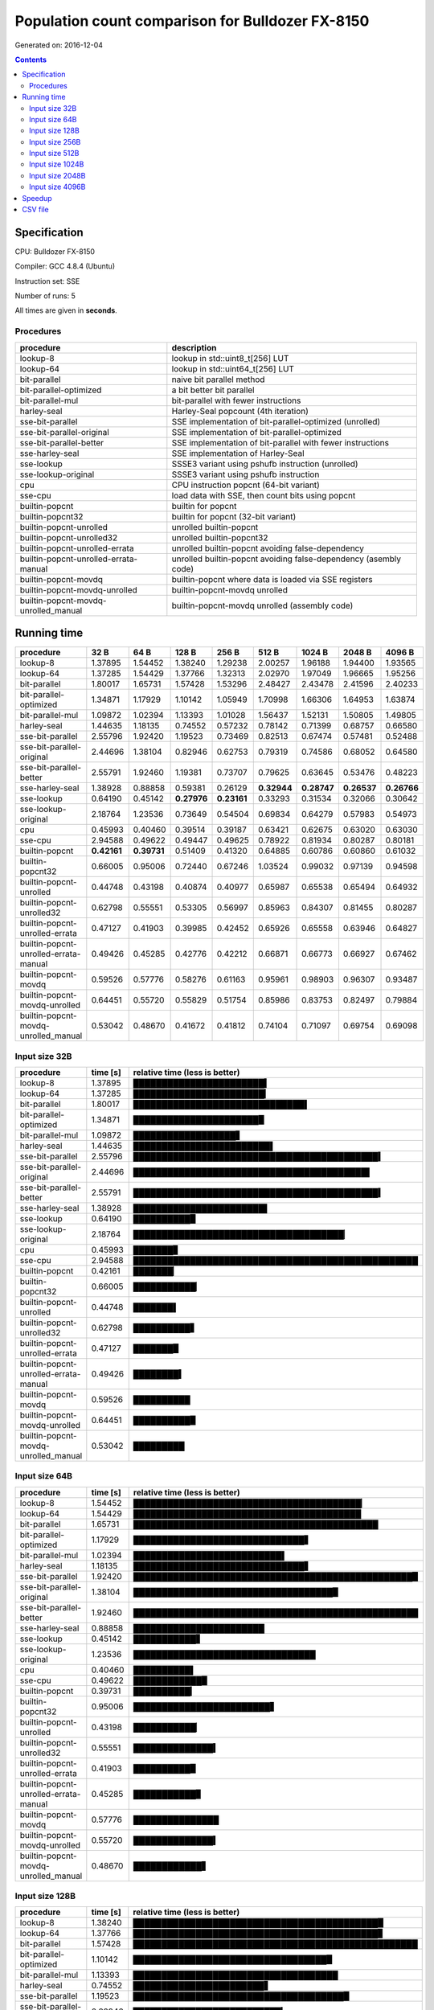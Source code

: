 ================================================================================
    Population count comparison for Bulldozer FX-8150
================================================================================

Generated on: 2016-12-04

.. contents:: Contents


Specification
--------------------------------------------------

CPU: Bulldozer FX-8150

Compiler: GCC 4.8.4 (Ubuntu)

Instruction set: SSE

Number of runs: 5

All times are given in **seconds**.


Procedures
##############################

+---------------------------------------+------------------------------------------------------------------+
| procedure                             | description                                                      |
+=======================================+==================================================================+
| lookup-8                              | lookup in std::uint8_t[256] LUT                                  |
+---------------------------------------+------------------------------------------------------------------+
| lookup-64                             | lookup in std::uint64_t[256] LUT                                 |
+---------------------------------------+------------------------------------------------------------------+
| bit-parallel                          | naive bit parallel method                                        |
+---------------------------------------+------------------------------------------------------------------+
| bit-parallel-optimized                | a bit better bit parallel                                        |
+---------------------------------------+------------------------------------------------------------------+
| bit-parallel-mul                      | bit-parallel with fewer instructions                             |
+---------------------------------------+------------------------------------------------------------------+
| harley-seal                           | Harley-Seal popcount (4th iteration)                             |
+---------------------------------------+------------------------------------------------------------------+
| sse-bit-parallel                      | SSE implementation of bit-parallel-optimized (unrolled)          |
+---------------------------------------+------------------------------------------------------------------+
| sse-bit-parallel-original             | SSE implementation of bit-parallel-optimized                     |
+---------------------------------------+------------------------------------------------------------------+
| sse-bit-parallel-better               | SSE implementation of bit-parallel with fewer instructions       |
+---------------------------------------+------------------------------------------------------------------+
| sse-harley-seal                       | SSE implementation of Harley-Seal                                |
+---------------------------------------+------------------------------------------------------------------+
| sse-lookup                            | SSSE3 variant using pshufb instruction (unrolled)                |
+---------------------------------------+------------------------------------------------------------------+
| sse-lookup-original                   | SSSE3 variant using pshufb instruction                           |
+---------------------------------------+------------------------------------------------------------------+
| cpu                                   | CPU instruction popcnt (64-bit variant)                          |
+---------------------------------------+------------------------------------------------------------------+
| sse-cpu                               | load data with SSE, then count bits using popcnt                 |
+---------------------------------------+------------------------------------------------------------------+
| builtin-popcnt                        | builtin for popcnt                                               |
+---------------------------------------+------------------------------------------------------------------+
| builtin-popcnt32                      | builtin for popcnt (32-bit variant)                              |
+---------------------------------------+------------------------------------------------------------------+
| builtin-popcnt-unrolled               | unrolled builtin-popcnt                                          |
+---------------------------------------+------------------------------------------------------------------+
| builtin-popcnt-unrolled32             | unrolled builtin-popcnt32                                        |
+---------------------------------------+------------------------------------------------------------------+
| builtin-popcnt-unrolled-errata        | unrolled builtin-popcnt avoiding false-dependency                |
+---------------------------------------+------------------------------------------------------------------+
| builtin-popcnt-unrolled-errata-manual | unrolled builtin-popcnt avoiding false-dependency (asembly code) |
+---------------------------------------+------------------------------------------------------------------+
| builtin-popcnt-movdq                  | builtin-popcnt where data is loaded via SSE registers            |
+---------------------------------------+------------------------------------------------------------------+
| builtin-popcnt-movdq-unrolled         | builtin-popcnt-movdq unrolled                                    |
+---------------------------------------+------------------------------------------------------------------+
| builtin-popcnt-movdq-unrolled_manual  | builtin-popcnt-movdq unrolled (assembly code)                    |
+---------------------------------------+------------------------------------------------------------------+


Running time
--------------------------------------------------

+---------------------------------------+-------------+-------------+-------------+-------------+-------------+-------------+-------------+-------------+
| procedure                             | 32 B        | 64 B        | 128 B       | 256 B       | 512 B       | 1024 B      | 2048 B      | 4096 B      |
+=======================================+=============+=============+=============+=============+=============+=============+=============+=============+
| lookup-8                              | 1.37895     | 1.54452     | 1.38240     | 1.29238     | 2.00257     | 1.96188     | 1.94400     | 1.93565     |
+---------------------------------------+-------------+-------------+-------------+-------------+-------------+-------------+-------------+-------------+
| lookup-64                             | 1.37285     | 1.54429     | 1.37766     | 1.32313     | 2.02970     | 1.97049     | 1.96665     | 1.95256     |
+---------------------------------------+-------------+-------------+-------------+-------------+-------------+-------------+-------------+-------------+
| bit-parallel                          | 1.80017     | 1.65731     | 1.57428     | 1.53296     | 2.48427     | 2.43478     | 2.41596     | 2.40233     |
+---------------------------------------+-------------+-------------+-------------+-------------+-------------+-------------+-------------+-------------+
| bit-parallel-optimized                | 1.34871     | 1.17929     | 1.10142     | 1.05949     | 1.70998     | 1.66306     | 1.64953     | 1.63874     |
+---------------------------------------+-------------+-------------+-------------+-------------+-------------+-------------+-------------+-------------+
| bit-parallel-mul                      | 1.09872     | 1.02394     | 1.13393     | 1.01028     | 1.56437     | 1.52131     | 1.50805     | 1.49805     |
+---------------------------------------+-------------+-------------+-------------+-------------+-------------+-------------+-------------+-------------+
| harley-seal                           | 1.44635     | 1.18135     | 0.74552     | 0.57232     | 0.78142     | 0.71399     | 0.68757     | 0.66580     |
+---------------------------------------+-------------+-------------+-------------+-------------+-------------+-------------+-------------+-------------+
| sse-bit-parallel                      | 2.55796     | 1.92420     | 1.19523     | 0.73469     | 0.82513     | 0.67474     | 0.57481     | 0.52488     |
+---------------------------------------+-------------+-------------+-------------+-------------+-------------+-------------+-------------+-------------+
| sse-bit-parallel-original             | 2.44696     | 1.38104     | 0.82946     | 0.62753     | 0.79319     | 0.74586     | 0.68052     | 0.64580     |
+---------------------------------------+-------------+-------------+-------------+-------------+-------------+-------------+-------------+-------------+
| sse-bit-parallel-better               | 2.55791     | 1.92460     | 1.19381     | 0.73707     | 0.79625     | 0.63645     | 0.53476     | 0.48223     |
+---------------------------------------+-------------+-------------+-------------+-------------+-------------+-------------+-------------+-------------+
| sse-harley-seal                       | 1.38928     | 0.88858     | 0.59381     | 0.26129     | **0.32944** | **0.28747** | **0.26537** | **0.26766** |
+---------------------------------------+-------------+-------------+-------------+-------------+-------------+-------------+-------------+-------------+
| sse-lookup                            | 0.64190     | 0.45142     | **0.27976** | **0.23161** | 0.33293     | 0.31534     | 0.32066     | 0.30642     |
+---------------------------------------+-------------+-------------+-------------+-------------+-------------+-------------+-------------+-------------+
| sse-lookup-original                   | 2.18764     | 1.23536     | 0.73649     | 0.54504     | 0.69834     | 0.64279     | 0.57983     | 0.54973     |
+---------------------------------------+-------------+-------------+-------------+-------------+-------------+-------------+-------------+-------------+
| cpu                                   | 0.45993     | 0.40460     | 0.39514     | 0.39187     | 0.63421     | 0.62675     | 0.63020     | 0.63030     |
+---------------------------------------+-------------+-------------+-------------+-------------+-------------+-------------+-------------+-------------+
| sse-cpu                               | 2.94588     | 0.49622     | 0.49447     | 0.49625     | 0.78922     | 0.81934     | 0.80287     | 0.80181     |
+---------------------------------------+-------------+-------------+-------------+-------------+-------------+-------------+-------------+-------------+
| builtin-popcnt                        | **0.42161** | **0.39731** | 0.51409     | 0.41320     | 0.64885     | 0.60786     | 0.60860     | 0.61032     |
+---------------------------------------+-------------+-------------+-------------+-------------+-------------+-------------+-------------+-------------+
| builtin-popcnt32                      | 0.66005     | 0.95006     | 0.72440     | 0.67246     | 1.03524     | 0.99032     | 0.97139     | 0.94598     |
+---------------------------------------+-------------+-------------+-------------+-------------+-------------+-------------+-------------+-------------+
| builtin-popcnt-unrolled               | 0.44748     | 0.43198     | 0.40874     | 0.40977     | 0.65987     | 0.65538     | 0.65494     | 0.64932     |
+---------------------------------------+-------------+-------------+-------------+-------------+-------------+-------------+-------------+-------------+
| builtin-popcnt-unrolled32             | 0.62798     | 0.55551     | 0.53305     | 0.56997     | 0.85963     | 0.84307     | 0.81455     | 0.80287     |
+---------------------------------------+-------------+-------------+-------------+-------------+-------------+-------------+-------------+-------------+
| builtin-popcnt-unrolled-errata        | 0.47127     | 0.41903     | 0.39985     | 0.42452     | 0.65926     | 0.65558     | 0.63946     | 0.64827     |
+---------------------------------------+-------------+-------------+-------------+-------------+-------------+-------------+-------------+-------------+
| builtin-popcnt-unrolled-errata-manual | 0.49426     | 0.45285     | 0.42776     | 0.42212     | 0.66871     | 0.66773     | 0.66927     | 0.67462     |
+---------------------------------------+-------------+-------------+-------------+-------------+-------------+-------------+-------------+-------------+
| builtin-popcnt-movdq                  | 0.59526     | 0.57776     | 0.58276     | 0.61163     | 0.95961     | 0.98903     | 0.96307     | 0.93487     |
+---------------------------------------+-------------+-------------+-------------+-------------+-------------+-------------+-------------+-------------+
| builtin-popcnt-movdq-unrolled         | 0.64451     | 0.55720     | 0.55829     | 0.51754     | 0.85986     | 0.83753     | 0.82497     | 0.79884     |
+---------------------------------------+-------------+-------------+-------------+-------------+-------------+-------------+-------------+-------------+
| builtin-popcnt-movdq-unrolled_manual  | 0.53042     | 0.48670     | 0.41672     | 0.41812     | 0.74104     | 0.71097     | 0.69754     | 0.69098     |
+---------------------------------------+-------------+-------------+-------------+-------------+-------------+-------------+-------------+-------------+



Input size 32B
###########################################################

+---------------------------------------+----------+----------------------------------------------------+
| procedure                             | time [s] | relative time (less is better)                     |
+=======================================+==========+====================================================+
| lookup-8                              | 1.37895  | ███████████████████████▍                           |
+---------------------------------------+----------+----------------------------------------------------+
| lookup-64                             | 1.37285  | ███████████████████████▎                           |
+---------------------------------------+----------+----------------------------------------------------+
| bit-parallel                          | 1.80017  | ██████████████████████████████▌                    |
+---------------------------------------+----------+----------------------------------------------------+
| bit-parallel-optimized                | 1.34871  | ██████████████████████▉                            |
+---------------------------------------+----------+----------------------------------------------------+
| bit-parallel-mul                      | 1.09872  | ██████████████████▋                                |
+---------------------------------------+----------+----------------------------------------------------+
| harley-seal                           | 1.44635  | ████████████████████████▌                          |
+---------------------------------------+----------+----------------------------------------------------+
| sse-bit-parallel                      | 2.55796  | ███████████████████████████████████████████▍       |
+---------------------------------------+----------+----------------------------------------------------+
| sse-bit-parallel-original             | 2.44696  | █████████████████████████████████████████▌         |
+---------------------------------------+----------+----------------------------------------------------+
| sse-bit-parallel-better               | 2.55791  | ███████████████████████████████████████████▍       |
+---------------------------------------+----------+----------------------------------------------------+
| sse-harley-seal                       | 1.38928  | ███████████████████████▌                           |
+---------------------------------------+----------+----------------------------------------------------+
| sse-lookup                            | 0.64190  | ██████████▉                                        |
+---------------------------------------+----------+----------------------------------------------------+
| sse-lookup-original                   | 2.18764  | █████████████████████████████████████▏             |
+---------------------------------------+----------+----------------------------------------------------+
| cpu                                   | 0.45993  | ███████▊                                           |
+---------------------------------------+----------+----------------------------------------------------+
| sse-cpu                               | 2.94588  | ██████████████████████████████████████████████████ |
+---------------------------------------+----------+----------------------------------------------------+
| builtin-popcnt                        | 0.42161  | ███████▏                                           |
+---------------------------------------+----------+----------------------------------------------------+
| builtin-popcnt32                      | 0.66005  | ███████████▏                                       |
+---------------------------------------+----------+----------------------------------------------------+
| builtin-popcnt-unrolled               | 0.44748  | ███████▌                                           |
+---------------------------------------+----------+----------------------------------------------------+
| builtin-popcnt-unrolled32             | 0.62798  | ██████████▋                                        |
+---------------------------------------+----------+----------------------------------------------------+
| builtin-popcnt-unrolled-errata        | 0.47127  | ███████▉                                           |
+---------------------------------------+----------+----------------------------------------------------+
| builtin-popcnt-unrolled-errata-manual | 0.49426  | ████████▍                                          |
+---------------------------------------+----------+----------------------------------------------------+
| builtin-popcnt-movdq                  | 0.59526  | ██████████                                         |
+---------------------------------------+----------+----------------------------------------------------+
| builtin-popcnt-movdq-unrolled         | 0.64451  | ██████████▉                                        |
+---------------------------------------+----------+----------------------------------------------------+
| builtin-popcnt-movdq-unrolled_manual  | 0.53042  | █████████                                          |
+---------------------------------------+----------+----------------------------------------------------+



Input size 64B
###########################################################

+---------------------------------------+----------+----------------------------------------------------+
| procedure                             | time [s] | relative time (less is better)                     |
+=======================================+==========+====================================================+
| lookup-8                              | 1.54452  | ████████████████████████████████████████▏          |
+---------------------------------------+----------+----------------------------------------------------+
| lookup-64                             | 1.54429  | ████████████████████████████████████████           |
+---------------------------------------+----------+----------------------------------------------------+
| bit-parallel                          | 1.65731  | ███████████████████████████████████████████        |
+---------------------------------------+----------+----------------------------------------------------+
| bit-parallel-optimized                | 1.17929  | ██████████████████████████████▋                    |
+---------------------------------------+----------+----------------------------------------------------+
| bit-parallel-mul                      | 1.02394  | ██████████████████████████▌                        |
+---------------------------------------+----------+----------------------------------------------------+
| harley-seal                           | 1.18135  | ██████████████████████████████▋                    |
+---------------------------------------+----------+----------------------------------------------------+
| sse-bit-parallel                      | 1.92420  | █████████████████████████████████████████████████▉ |
+---------------------------------------+----------+----------------------------------------------------+
| sse-bit-parallel-original             | 1.38104  | ███████████████████████████████████▉               |
+---------------------------------------+----------+----------------------------------------------------+
| sse-bit-parallel-better               | 1.92460  | ██████████████████████████████████████████████████ |
+---------------------------------------+----------+----------------------------------------------------+
| sse-harley-seal                       | 0.88858  | ███████████████████████                            |
+---------------------------------------+----------+----------------------------------------------------+
| sse-lookup                            | 0.45142  | ███████████▋                                       |
+---------------------------------------+----------+----------------------------------------------------+
| sse-lookup-original                   | 1.23536  | ████████████████████████████████                   |
+---------------------------------------+----------+----------------------------------------------------+
| cpu                                   | 0.40460  | ██████████▌                                        |
+---------------------------------------+----------+----------------------------------------------------+
| sse-cpu                               | 0.49622  | ████████████▉                                      |
+---------------------------------------+----------+----------------------------------------------------+
| builtin-popcnt                        | 0.39731  | ██████████▎                                        |
+---------------------------------------+----------+----------------------------------------------------+
| builtin-popcnt32                      | 0.95006  | ████████████████████████▋                          |
+---------------------------------------+----------+----------------------------------------------------+
| builtin-popcnt-unrolled               | 0.43198  | ███████████▏                                       |
+---------------------------------------+----------+----------------------------------------------------+
| builtin-popcnt-unrolled32             | 0.55551  | ██████████████▍                                    |
+---------------------------------------+----------+----------------------------------------------------+
| builtin-popcnt-unrolled-errata        | 0.41903  | ██████████▉                                        |
+---------------------------------------+----------+----------------------------------------------------+
| builtin-popcnt-unrolled-errata-manual | 0.45285  | ███████████▊                                       |
+---------------------------------------+----------+----------------------------------------------------+
| builtin-popcnt-movdq                  | 0.57776  | ███████████████                                    |
+---------------------------------------+----------+----------------------------------------------------+
| builtin-popcnt-movdq-unrolled         | 0.55720  | ██████████████▍                                    |
+---------------------------------------+----------+----------------------------------------------------+
| builtin-popcnt-movdq-unrolled_manual  | 0.48670  | ████████████▋                                      |
+---------------------------------------+----------+----------------------------------------------------+



Input size 128B
###########################################################

+---------------------------------------+----------+----------------------------------------------------+
| procedure                             | time [s] | relative time (less is better)                     |
+=======================================+==========+====================================================+
| lookup-8                              | 1.38240  | ███████████████████████████████████████████▉       |
+---------------------------------------+----------+----------------------------------------------------+
| lookup-64                             | 1.37766  | ███████████████████████████████████████████▊       |
+---------------------------------------+----------+----------------------------------------------------+
| bit-parallel                          | 1.57428  | ██████████████████████████████████████████████████ |
+---------------------------------------+----------+----------------------------------------------------+
| bit-parallel-optimized                | 1.10142  | ██████████████████████████████████▉                |
+---------------------------------------+----------+----------------------------------------------------+
| bit-parallel-mul                      | 1.13393  | ████████████████████████████████████               |
+---------------------------------------+----------+----------------------------------------------------+
| harley-seal                           | 0.74552  | ███████████████████████▋                           |
+---------------------------------------+----------+----------------------------------------------------+
| sse-bit-parallel                      | 1.19523  | █████████████████████████████████████▉             |
+---------------------------------------+----------+----------------------------------------------------+
| sse-bit-parallel-original             | 0.82946  | ██████████████████████████▎                        |
+---------------------------------------+----------+----------------------------------------------------+
| sse-bit-parallel-better               | 1.19381  | █████████████████████████████████████▉             |
+---------------------------------------+----------+----------------------------------------------------+
| sse-harley-seal                       | 0.59381  | ██████████████████▊                                |
+---------------------------------------+----------+----------------------------------------------------+
| sse-lookup                            | 0.27976  | ████████▉                                          |
+---------------------------------------+----------+----------------------------------------------------+
| sse-lookup-original                   | 0.73649  | ███████████████████████▍                           |
+---------------------------------------+----------+----------------------------------------------------+
| cpu                                   | 0.39514  | ████████████▌                                      |
+---------------------------------------+----------+----------------------------------------------------+
| sse-cpu                               | 0.49447  | ███████████████▋                                   |
+---------------------------------------+----------+----------------------------------------------------+
| builtin-popcnt                        | 0.51409  | ████████████████▎                                  |
+---------------------------------------+----------+----------------------------------------------------+
| builtin-popcnt32                      | 0.72440  | ███████████████████████                            |
+---------------------------------------+----------+----------------------------------------------------+
| builtin-popcnt-unrolled               | 0.40874  | ████████████▉                                      |
+---------------------------------------+----------+----------------------------------------------------+
| builtin-popcnt-unrolled32             | 0.53305  | ████████████████▉                                  |
+---------------------------------------+----------+----------------------------------------------------+
| builtin-popcnt-unrolled-errata        | 0.39985  | ████████████▋                                      |
+---------------------------------------+----------+----------------------------------------------------+
| builtin-popcnt-unrolled-errata-manual | 0.42776  | █████████████▌                                     |
+---------------------------------------+----------+----------------------------------------------------+
| builtin-popcnt-movdq                  | 0.58276  | ██████████████████▌                                |
+---------------------------------------+----------+----------------------------------------------------+
| builtin-popcnt-movdq-unrolled         | 0.55829  | █████████████████▋                                 |
+---------------------------------------+----------+----------------------------------------------------+
| builtin-popcnt-movdq-unrolled_manual  | 0.41672  | █████████████▏                                     |
+---------------------------------------+----------+----------------------------------------------------+



Input size 256B
###########################################################

+---------------------------------------+----------+----------------------------------------------------+
| procedure                             | time [s] | relative time (less is better)                     |
+=======================================+==========+====================================================+
| lookup-8                              | 1.29238  | ██████████████████████████████████████████▏        |
+---------------------------------------+----------+----------------------------------------------------+
| lookup-64                             | 1.32313  | ███████████████████████████████████████████▏       |
+---------------------------------------+----------+----------------------------------------------------+
| bit-parallel                          | 1.53296  | ██████████████████████████████████████████████████ |
+---------------------------------------+----------+----------------------------------------------------+
| bit-parallel-optimized                | 1.05949  | ██████████████████████████████████▌                |
+---------------------------------------+----------+----------------------------------------------------+
| bit-parallel-mul                      | 1.01028  | ████████████████████████████████▉                  |
+---------------------------------------+----------+----------------------------------------------------+
| harley-seal                           | 0.57232  | ██████████████████▋                                |
+---------------------------------------+----------+----------------------------------------------------+
| sse-bit-parallel                      | 0.73469  | ███████████████████████▉                           |
+---------------------------------------+----------+----------------------------------------------------+
| sse-bit-parallel-original             | 0.62753  | ████████████████████▍                              |
+---------------------------------------+----------+----------------------------------------------------+
| sse-bit-parallel-better               | 0.73707  | ████████████████████████                           |
+---------------------------------------+----------+----------------------------------------------------+
| sse-harley-seal                       | 0.26129  | ████████▌                                          |
+---------------------------------------+----------+----------------------------------------------------+
| sse-lookup                            | 0.23161  | ███████▌                                           |
+---------------------------------------+----------+----------------------------------------------------+
| sse-lookup-original                   | 0.54504  | █████████████████▊                                 |
+---------------------------------------+----------+----------------------------------------------------+
| cpu                                   | 0.39187  | ████████████▊                                      |
+---------------------------------------+----------+----------------------------------------------------+
| sse-cpu                               | 0.49625  | ████████████████▏                                  |
+---------------------------------------+----------+----------------------------------------------------+
| builtin-popcnt                        | 0.41320  | █████████████▍                                     |
+---------------------------------------+----------+----------------------------------------------------+
| builtin-popcnt32                      | 0.67246  | █████████████████████▉                             |
+---------------------------------------+----------+----------------------------------------------------+
| builtin-popcnt-unrolled               | 0.40977  | █████████████▎                                     |
+---------------------------------------+----------+----------------------------------------------------+
| builtin-popcnt-unrolled32             | 0.56997  | ██████████████████▌                                |
+---------------------------------------+----------+----------------------------------------------------+
| builtin-popcnt-unrolled-errata        | 0.42452  | █████████████▊                                     |
+---------------------------------------+----------+----------------------------------------------------+
| builtin-popcnt-unrolled-errata-manual | 0.42212  | █████████████▊                                     |
+---------------------------------------+----------+----------------------------------------------------+
| builtin-popcnt-movdq                  | 0.61163  | ███████████████████▉                               |
+---------------------------------------+----------+----------------------------------------------------+
| builtin-popcnt-movdq-unrolled         | 0.51754  | ████████████████▉                                  |
+---------------------------------------+----------+----------------------------------------------------+
| builtin-popcnt-movdq-unrolled_manual  | 0.41812  | █████████████▋                                     |
+---------------------------------------+----------+----------------------------------------------------+



Input size 512B
###########################################################

+---------------------------------------+----------+----------------------------------------------------+
| procedure                             | time [s] | relative time (less is better)                     |
+=======================================+==========+====================================================+
| lookup-8                              | 2.00257  | ████████████████████████████████████████▎          |
+---------------------------------------+----------+----------------------------------------------------+
| lookup-64                             | 2.02970  | ████████████████████████████████████████▊          |
+---------------------------------------+----------+----------------------------------------------------+
| bit-parallel                          | 2.48427  | ██████████████████████████████████████████████████ |
+---------------------------------------+----------+----------------------------------------------------+
| bit-parallel-optimized                | 1.70998  | ██████████████████████████████████▍                |
+---------------------------------------+----------+----------------------------------------------------+
| bit-parallel-mul                      | 1.56437  | ███████████████████████████████▍                   |
+---------------------------------------+----------+----------------------------------------------------+
| harley-seal                           | 0.78142  | ███████████████▋                                   |
+---------------------------------------+----------+----------------------------------------------------+
| sse-bit-parallel                      | 0.82513  | ████████████████▌                                  |
+---------------------------------------+----------+----------------------------------------------------+
| sse-bit-parallel-original             | 0.79319  | ███████████████▉                                   |
+---------------------------------------+----------+----------------------------------------------------+
| sse-bit-parallel-better               | 0.79625  | ████████████████                                   |
+---------------------------------------+----------+----------------------------------------------------+
| sse-harley-seal                       | 0.32944  | ██████▋                                            |
+---------------------------------------+----------+----------------------------------------------------+
| sse-lookup                            | 0.33293  | ██████▋                                            |
+---------------------------------------+----------+----------------------------------------------------+
| sse-lookup-original                   | 0.69834  | ██████████████                                     |
+---------------------------------------+----------+----------------------------------------------------+
| cpu                                   | 0.63421  | ████████████▊                                      |
+---------------------------------------+----------+----------------------------------------------------+
| sse-cpu                               | 0.78922  | ███████████████▉                                   |
+---------------------------------------+----------+----------------------------------------------------+
| builtin-popcnt                        | 0.64885  | █████████████                                      |
+---------------------------------------+----------+----------------------------------------------------+
| builtin-popcnt32                      | 1.03524  | ████████████████████▊                              |
+---------------------------------------+----------+----------------------------------------------------+
| builtin-popcnt-unrolled               | 0.65987  | █████████████▎                                     |
+---------------------------------------+----------+----------------------------------------------------+
| builtin-popcnt-unrolled32             | 0.85963  | █████████████████▎                                 |
+---------------------------------------+----------+----------------------------------------------------+
| builtin-popcnt-unrolled-errata        | 0.65926  | █████████████▎                                     |
+---------------------------------------+----------+----------------------------------------------------+
| builtin-popcnt-unrolled-errata-manual | 0.66871  | █████████████▍                                     |
+---------------------------------------+----------+----------------------------------------------------+
| builtin-popcnt-movdq                  | 0.95961  | ███████████████████▎                               |
+---------------------------------------+----------+----------------------------------------------------+
| builtin-popcnt-movdq-unrolled         | 0.85986  | █████████████████▎                                 |
+---------------------------------------+----------+----------------------------------------------------+
| builtin-popcnt-movdq-unrolled_manual  | 0.74104  | ██████████████▉                                    |
+---------------------------------------+----------+----------------------------------------------------+



Input size 1024B
###########################################################

+---------------------------------------+----------+----------------------------------------------------+
| procedure                             | time [s] | relative time (less is better)                     |
+=======================================+==========+====================================================+
| lookup-8                              | 1.96188  | ████████████████████████████████████████▎          |
+---------------------------------------+----------+----------------------------------------------------+
| lookup-64                             | 1.97049  | ████████████████████████████████████████▍          |
+---------------------------------------+----------+----------------------------------------------------+
| bit-parallel                          | 2.43478  | ██████████████████████████████████████████████████ |
+---------------------------------------+----------+----------------------------------------------------+
| bit-parallel-optimized                | 1.66306  | ██████████████████████████████████▏                |
+---------------------------------------+----------+----------------------------------------------------+
| bit-parallel-mul                      | 1.52131  | ███████████████████████████████▏                   |
+---------------------------------------+----------+----------------------------------------------------+
| harley-seal                           | 0.71399  | ██████████████▋                                    |
+---------------------------------------+----------+----------------------------------------------------+
| sse-bit-parallel                      | 0.67474  | █████████████▊                                     |
+---------------------------------------+----------+----------------------------------------------------+
| sse-bit-parallel-original             | 0.74586  | ███████████████▎                                   |
+---------------------------------------+----------+----------------------------------------------------+
| sse-bit-parallel-better               | 0.63645  | █████████████                                      |
+---------------------------------------+----------+----------------------------------------------------+
| sse-harley-seal                       | 0.28747  | █████▉                                             |
+---------------------------------------+----------+----------------------------------------------------+
| sse-lookup                            | 0.31534  | ██████▍                                            |
+---------------------------------------+----------+----------------------------------------------------+
| sse-lookup-original                   | 0.64279  | █████████████▏                                     |
+---------------------------------------+----------+----------------------------------------------------+
| cpu                                   | 0.62675  | ████████████▊                                      |
+---------------------------------------+----------+----------------------------------------------------+
| sse-cpu                               | 0.81934  | ████████████████▊                                  |
+---------------------------------------+----------+----------------------------------------------------+
| builtin-popcnt                        | 0.60786  | ████████████▍                                      |
+---------------------------------------+----------+----------------------------------------------------+
| builtin-popcnt32                      | 0.99032  | ████████████████████▎                              |
+---------------------------------------+----------+----------------------------------------------------+
| builtin-popcnt-unrolled               | 0.65538  | █████████████▍                                     |
+---------------------------------------+----------+----------------------------------------------------+
| builtin-popcnt-unrolled32             | 0.84307  | █████████████████▎                                 |
+---------------------------------------+----------+----------------------------------------------------+
| builtin-popcnt-unrolled-errata        | 0.65558  | █████████████▍                                     |
+---------------------------------------+----------+----------------------------------------------------+
| builtin-popcnt-unrolled-errata-manual | 0.66773  | █████████████▋                                     |
+---------------------------------------+----------+----------------------------------------------------+
| builtin-popcnt-movdq                  | 0.98903  | ████████████████████▎                              |
+---------------------------------------+----------+----------------------------------------------------+
| builtin-popcnt-movdq-unrolled         | 0.83753  | █████████████████▏                                 |
+---------------------------------------+----------+----------------------------------------------------+
| builtin-popcnt-movdq-unrolled_manual  | 0.71097  | ██████████████▌                                    |
+---------------------------------------+----------+----------------------------------------------------+



Input size 2048B
###########################################################

+---------------------------------------+----------+----------------------------------------------------+
| procedure                             | time [s] | relative time (less is better)                     |
+=======================================+==========+====================================================+
| lookup-8                              | 1.94400  | ████████████████████████████████████████▏          |
+---------------------------------------+----------+----------------------------------------------------+
| lookup-64                             | 1.96665  | ████████████████████████████████████████▋          |
+---------------------------------------+----------+----------------------------------------------------+
| bit-parallel                          | 2.41596  | ██████████████████████████████████████████████████ |
+---------------------------------------+----------+----------------------------------------------------+
| bit-parallel-optimized                | 1.64953  | ██████████████████████████████████▏                |
+---------------------------------------+----------+----------------------------------------------------+
| bit-parallel-mul                      | 1.50805  | ███████████████████████████████▏                   |
+---------------------------------------+----------+----------------------------------------------------+
| harley-seal                           | 0.68757  | ██████████████▏                                    |
+---------------------------------------+----------+----------------------------------------------------+
| sse-bit-parallel                      | 0.57481  | ███████████▉                                       |
+---------------------------------------+----------+----------------------------------------------------+
| sse-bit-parallel-original             | 0.68052  | ██████████████                                     |
+---------------------------------------+----------+----------------------------------------------------+
| sse-bit-parallel-better               | 0.53476  | ███████████                                        |
+---------------------------------------+----------+----------------------------------------------------+
| sse-harley-seal                       | 0.26537  | █████▍                                             |
+---------------------------------------+----------+----------------------------------------------------+
| sse-lookup                            | 0.32066  | ██████▋                                            |
+---------------------------------------+----------+----------------------------------------------------+
| sse-lookup-original                   | 0.57983  | ███████████▉                                       |
+---------------------------------------+----------+----------------------------------------------------+
| cpu                                   | 0.63020  | █████████████                                      |
+---------------------------------------+----------+----------------------------------------------------+
| sse-cpu                               | 0.80287  | ████████████████▌                                  |
+---------------------------------------+----------+----------------------------------------------------+
| builtin-popcnt                        | 0.60860  | ████████████▌                                      |
+---------------------------------------+----------+----------------------------------------------------+
| builtin-popcnt32                      | 0.97139  | ████████████████████                               |
+---------------------------------------+----------+----------------------------------------------------+
| builtin-popcnt-unrolled               | 0.65494  | █████████████▌                                     |
+---------------------------------------+----------+----------------------------------------------------+
| builtin-popcnt-unrolled32             | 0.81455  | ████████████████▊                                  |
+---------------------------------------+----------+----------------------------------------------------+
| builtin-popcnt-unrolled-errata        | 0.63946  | █████████████▏                                     |
+---------------------------------------+----------+----------------------------------------------------+
| builtin-popcnt-unrolled-errata-manual | 0.66927  | █████████████▊                                     |
+---------------------------------------+----------+----------------------------------------------------+
| builtin-popcnt-movdq                  | 0.96307  | ███████████████████▉                               |
+---------------------------------------+----------+----------------------------------------------------+
| builtin-popcnt-movdq-unrolled         | 0.82497  | █████████████████                                  |
+---------------------------------------+----------+----------------------------------------------------+
| builtin-popcnt-movdq-unrolled_manual  | 0.69754  | ██████████████▍                                    |
+---------------------------------------+----------+----------------------------------------------------+



Input size 4096B
###########################################################

+---------------------------------------+----------+----------------------------------------------------+
| procedure                             | time [s] | relative time (less is better)                     |
+=======================================+==========+====================================================+
| lookup-8                              | 1.93565  | ████████████████████████████████████████▎          |
+---------------------------------------+----------+----------------------------------------------------+
| lookup-64                             | 1.95256  | ████████████████████████████████████████▋          |
+---------------------------------------+----------+----------------------------------------------------+
| bit-parallel                          | 2.40233  | ██████████████████████████████████████████████████ |
+---------------------------------------+----------+----------------------------------------------------+
| bit-parallel-optimized                | 1.63874  | ██████████████████████████████████                 |
+---------------------------------------+----------+----------------------------------------------------+
| bit-parallel-mul                      | 1.49805  | ███████████████████████████████▏                   |
+---------------------------------------+----------+----------------------------------------------------+
| harley-seal                           | 0.66580  | █████████████▊                                     |
+---------------------------------------+----------+----------------------------------------------------+
| sse-bit-parallel                      | 0.52488  | ██████████▉                                        |
+---------------------------------------+----------+----------------------------------------------------+
| sse-bit-parallel-original             | 0.64580  | █████████████▍                                     |
+---------------------------------------+----------+----------------------------------------------------+
| sse-bit-parallel-better               | 0.48223  | ██████████                                         |
+---------------------------------------+----------+----------------------------------------------------+
| sse-harley-seal                       | 0.26766  | █████▌                                             |
+---------------------------------------+----------+----------------------------------------------------+
| sse-lookup                            | 0.30642  | ██████▍                                            |
+---------------------------------------+----------+----------------------------------------------------+
| sse-lookup-original                   | 0.54973  | ███████████▍                                       |
+---------------------------------------+----------+----------------------------------------------------+
| cpu                                   | 0.63030  | █████████████                                      |
+---------------------------------------+----------+----------------------------------------------------+
| sse-cpu                               | 0.80181  | ████████████████▋                                  |
+---------------------------------------+----------+----------------------------------------------------+
| builtin-popcnt                        | 0.61032  | ████████████▋                                      |
+---------------------------------------+----------+----------------------------------------------------+
| builtin-popcnt32                      | 0.94598  | ███████████████████▋                               |
+---------------------------------------+----------+----------------------------------------------------+
| builtin-popcnt-unrolled               | 0.64932  | █████████████▌                                     |
+---------------------------------------+----------+----------------------------------------------------+
| builtin-popcnt-unrolled32             | 0.80287  | ████████████████▋                                  |
+---------------------------------------+----------+----------------------------------------------------+
| builtin-popcnt-unrolled-errata        | 0.64827  | █████████████▍                                     |
+---------------------------------------+----------+----------------------------------------------------+
| builtin-popcnt-unrolled-errata-manual | 0.67462  | ██████████████                                     |
+---------------------------------------+----------+----------------------------------------------------+
| builtin-popcnt-movdq                  | 0.93487  | ███████████████████▍                               |
+---------------------------------------+----------+----------------------------------------------------+
| builtin-popcnt-movdq-unrolled         | 0.79884  | ████████████████▋                                  |
+---------------------------------------+----------+----------------------------------------------------+
| builtin-popcnt-movdq-unrolled_manual  | 0.69098  | ██████████████▍                                    |
+---------------------------------------+----------+----------------------------------------------------+




Speedup
--------------------------------------------------

+---------------------------------------+------+------+-------+-------+-------+--------+--------+--------+
| procedure                             | 32 B | 64 B | 128 B | 256 B | 512 B | 1024 B | 2048 B | 4096 B |
+=======================================+======+======+=======+=======+=======+========+========+========+
| lookup-8                              | 1.00 | 1.00 | 1.00  | 1.00  | 1.00  | 1.00   | 1.00   | 1.00   |
+---------------------------------------+------+------+-------+-------+-------+--------+--------+--------+
| lookup-64                             | 1.00 | 1.00 | 1.00  | 0.98  | 0.99  | 1.00   | 0.99   | 0.99   |
+---------------------------------------+------+------+-------+-------+-------+--------+--------+--------+
| bit-parallel                          | 0.77 | 0.93 | 0.88  | 0.84  | 0.81  | 0.81   | 0.80   | 0.81   |
+---------------------------------------+------+------+-------+-------+-------+--------+--------+--------+
| bit-parallel-optimized                | 1.02 | 1.31 | 1.26  | 1.22  | 1.17  | 1.18   | 1.18   | 1.18   |
+---------------------------------------+------+------+-------+-------+-------+--------+--------+--------+
| bit-parallel-mul                      | 1.26 | 1.51 | 1.22  | 1.28  | 1.28  | 1.29   | 1.29   | 1.29   |
+---------------------------------------+------+------+-------+-------+-------+--------+--------+--------+
| harley-seal                           | 0.95 | 1.31 | 1.85  | 2.26  | 2.56  | 2.75   | 2.83   | 2.91   |
+---------------------------------------+------+------+-------+-------+-------+--------+--------+--------+
| sse-bit-parallel                      | 0.54 | 0.80 | 1.16  | 1.76  | 2.43  | 2.91   | 3.38   | 3.69   |
+---------------------------------------+------+------+-------+-------+-------+--------+--------+--------+
| sse-bit-parallel-original             | 0.56 | 1.12 | 1.67  | 2.06  | 2.52  | 2.63   | 2.86   | 3.00   |
+---------------------------------------+------+------+-------+-------+-------+--------+--------+--------+
| sse-bit-parallel-better               | 0.54 | 0.80 | 1.16  | 1.75  | 2.51  | 3.08   | 3.64   | 4.01   |
+---------------------------------------+------+------+-------+-------+-------+--------+--------+--------+
| sse-harley-seal                       | 0.99 | 1.74 | 2.33  | 4.95  | 6.08  | 6.82   | 7.33   | 7.23   |
+---------------------------------------+------+------+-------+-------+-------+--------+--------+--------+
| sse-lookup                            | 2.15 | 3.42 | 4.94  | 5.58  | 6.01  | 6.22   | 6.06   | 6.32   |
+---------------------------------------+------+------+-------+-------+-------+--------+--------+--------+
| sse-lookup-original                   | 0.63 | 1.25 | 1.88  | 2.37  | 2.87  | 3.05   | 3.35   | 3.52   |
+---------------------------------------+------+------+-------+-------+-------+--------+--------+--------+
| cpu                                   | 3.00 | 3.82 | 3.50  | 3.30  | 3.16  | 3.13   | 3.08   | 3.07   |
+---------------------------------------+------+------+-------+-------+-------+--------+--------+--------+
| sse-cpu                               | 0.47 | 3.11 | 2.80  | 2.60  | 2.54  | 2.39   | 2.42   | 2.41   |
+---------------------------------------+------+------+-------+-------+-------+--------+--------+--------+
| builtin-popcnt                        | 3.27 | 3.89 | 2.69  | 3.13  | 3.09  | 3.23   | 3.19   | 3.17   |
+---------------------------------------+------+------+-------+-------+-------+--------+--------+--------+
| builtin-popcnt32                      | 2.09 | 1.63 | 1.91  | 1.92  | 1.93  | 1.98   | 2.00   | 2.05   |
+---------------------------------------+------+------+-------+-------+-------+--------+--------+--------+
| builtin-popcnt-unrolled               | 3.08 | 3.58 | 3.38  | 3.15  | 3.03  | 2.99   | 2.97   | 2.98   |
+---------------------------------------+------+------+-------+-------+-------+--------+--------+--------+
| builtin-popcnt-unrolled32             | 2.20 | 2.78 | 2.59  | 2.27  | 2.33  | 2.33   | 2.39   | 2.41   |
+---------------------------------------+------+------+-------+-------+-------+--------+--------+--------+
| builtin-popcnt-unrolled-errata        | 2.93 | 3.69 | 3.46  | 3.04  | 3.04  | 2.99   | 3.04   | 2.99   |
+---------------------------------------+------+------+-------+-------+-------+--------+--------+--------+
| builtin-popcnt-unrolled-errata-manual | 2.79 | 3.41 | 3.23  | 3.06  | 2.99  | 2.94   | 2.90   | 2.87   |
+---------------------------------------+------+------+-------+-------+-------+--------+--------+--------+
| builtin-popcnt-movdq                  | 2.32 | 2.67 | 2.37  | 2.11  | 2.09  | 1.98   | 2.02   | 2.07   |
+---------------------------------------+------+------+-------+-------+-------+--------+--------+--------+
| builtin-popcnt-movdq-unrolled         | 2.14 | 2.77 | 2.48  | 2.50  | 2.33  | 2.34   | 2.36   | 2.42   |
+---------------------------------------+------+------+-------+-------+-------+--------+--------+--------+
| builtin-popcnt-movdq-unrolled_manual  | 2.60 | 3.17 | 3.32  | 3.09  | 2.70  | 2.76   | 2.79   | 2.80   |
+---------------------------------------+------+------+-------+-------+-------+--------+--------+--------+


CSV file
--------------------------------------------------

Download `bulldozer-fx-8510-gcc4.8.4-sse.csv <bulldozer-fx-8510-gcc4.8.4-sse.csv>`_
